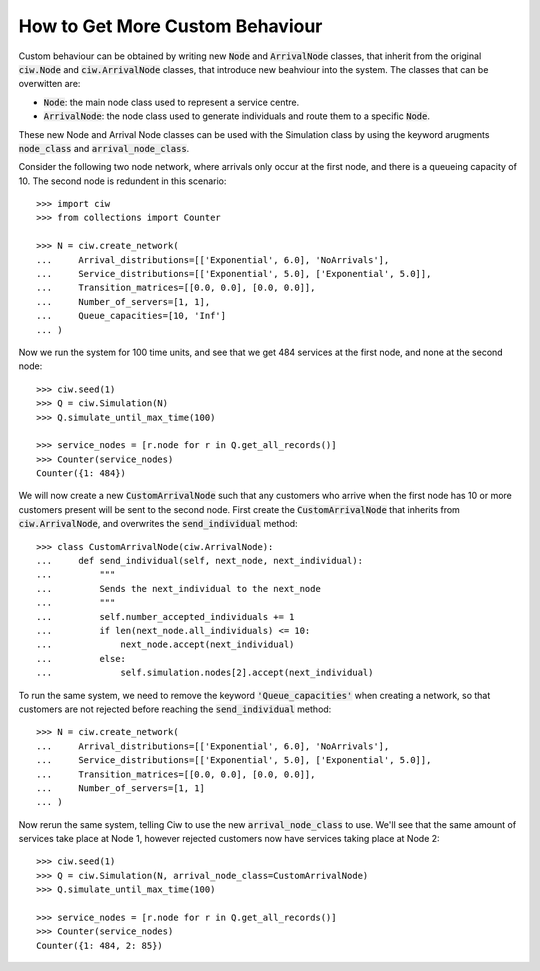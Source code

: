 .. _behaviour-nodes:

================================
How to Get More Custom Behaviour
================================

Custom behaviour can be obtained by writing new :code:`Node` and :code:`ArrivalNode` classes, that inherit from the original :code:`ciw.Node` and :code:`ciw.ArrivalNode` classes, that introduce new beahviour into the system.
The classes that can be overwitten are:

- :code:`Node`: the main node class used to represent a service centre.
- :code:`ArrivalNode`: the node class used to generate individuals and route them to a specific :code:`Node`.

These new Node and Arrival Node classes can be used with the Simulation class by using the keyword arugments :code:`node_class` and :code:`arrival_node_class`.

Consider the following two node network, where arrivals only occur at the first node, and there is a queueing capacity of 10.
The second node is redundent in this scenario::

	>>> import ciw
	>>> from collections import Counter

	>>> N = ciw.create_network(
	...     Arrival_distributions=[['Exponential', 6.0], 'NoArrivals'],
	...     Service_distributions=[['Exponential', 5.0], ['Exponential', 5.0]],
	...     Transition_matrices=[[0.0, 0.0], [0.0, 0.0]],
	...     Number_of_servers=[1, 1],
	...     Queue_capacities=[10, 'Inf']
	... )

Now we run the system for 100 time units, and see that we get 484 services at the first node, and none at the second node::

	>>> ciw.seed(1)
	>>> Q = ciw.Simulation(N)
	>>> Q.simulate_until_max_time(100)

	>>> service_nodes = [r.node for r in Q.get_all_records()]
	>>> Counter(service_nodes)
	Counter({1: 484})

We will now create a new :code:`CustomArrivalNode` such that any customers who arrive when the first node has 10 or more customers present will be sent to the second node.
First create the :code:`CustomArrivalNode` that inherits from :code:`ciw.ArrivalNode`, and overwrites the :code:`send_individual` method::

	>>> class CustomArrivalNode(ciw.ArrivalNode):
	...     def send_individual(self, next_node, next_individual):
	...         """
	...         Sends the next_individual to the next_node
	...         """
	...         self.number_accepted_individuals += 1
	...         if len(next_node.all_individuals) <= 10:
	...             next_node.accept(next_individual)
	...         else:
	...             self.simulation.nodes[2].accept(next_individual)

To run the same system, we need to remove the keyword :code:`'Queue_capacities'` when creating a network, so that customers are not rejected before reaching the :code:`send_individual` method::

	>>> N = ciw.create_network(
	...     Arrival_distributions=[['Exponential', 6.0], 'NoArrivals'],
	...     Service_distributions=[['Exponential', 5.0], ['Exponential', 5.0]],
	...     Transition_matrices=[[0.0, 0.0], [0.0, 0.0]],
	...     Number_of_servers=[1, 1]
	... )

Now rerun the same system, telling Ciw to use the new :code:`arrival_node_class` to use.
We'll see that the same amount of services take place at Node 1, however rejected customers now have services taking place at Node 2::

	>>> ciw.seed(1)
	>>> Q = ciw.Simulation(N, arrival_node_class=CustomArrivalNode)
	>>> Q.simulate_until_max_time(100)

	>>> service_nodes = [r.node for r in Q.get_all_records()]
	>>> Counter(service_nodes)
	Counter({1: 484, 2: 85})
